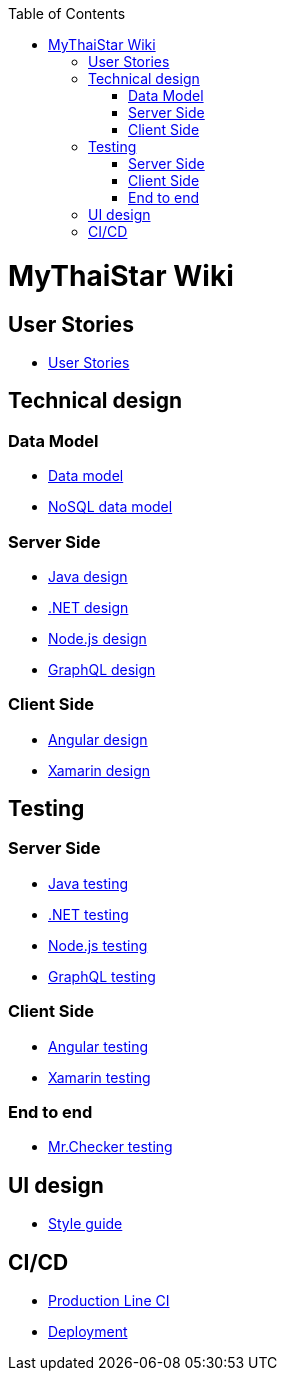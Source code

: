 :toc: macro
toc::[]

= MyThaiStar Wiki

== User Stories
- link:user-stories[User Stories]

== Technical design

=== Data Model
- link:my-thai-star-data-model[Data model]
- link:my-thai-star-nosql-data-model[NoSQL data model]

=== Server Side
- link:java-design[Java design]
- link:net-design[.NET design]
- link:nodejs-design[Node.js design]
- link:graphql-design[GraphQL design]

=== Client Side
- link:angular-design[Angular design]
- link:xamarin-design[Xamarin design]

== Testing

=== Server Side
- link:java-testing[Java testing]
- link:net-testing[.NET testing]
- link:nodejs-testing[Node.js testing]
- link:graphql-testing[GraphQL testing]

=== Client Side
- link:angular-testing[Angular testing]
- link:xamarin-testing[Xamarin testing]

=== End to end
- link:mrchecker[Mr.Checker testing]

== UI design
- link:style-guide[Style guide]

==  CI/CD
- link:production-line-ci[Production Line CI]
- link:deployment[Deployment]